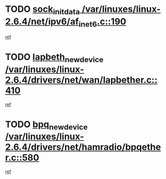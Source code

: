 * TODO [[view:/var/linuxes/linux-2.6.4/net/ipv6/af_inet6.c::face=ovl-face1::linb=190::colb=1::cole=15][sock_init_data /var/linuxes/linux-2.6.4/net/ipv6/af_inet6.c::190]]
[[view:/var/linuxes/linux-2.6.4/net/ipv6/af_inet6.c::face=ovl-face2::linb=162::colb=1::cole=14][ref]]
* TODO [[view:/var/linuxes/linux-2.6.4/drivers/net/wan/lapbether.c::face=ovl-face1::linb=410::colb=3::cole=21][lapbeth_new_device /var/linuxes/linux-2.6.4/drivers/net/wan/lapbether.c::410]]
[[view:/var/linuxes/linux-2.6.4/drivers/net/wan/lapbether.c::face=ovl-face2::linb=405::colb=1::cole=14][ref]]
* TODO [[view:/var/linuxes/linux-2.6.4/drivers/net/hamradio/bpqether.c::face=ovl-face1::linb=580::colb=3::cole=17][bpq_new_device /var/linuxes/linux-2.6.4/drivers/net/hamradio/bpqether.c::580]]
[[view:/var/linuxes/linux-2.6.4/drivers/net/hamradio/bpqether.c::face=ovl-face2::linb=575::colb=1::cole=14][ref]]

